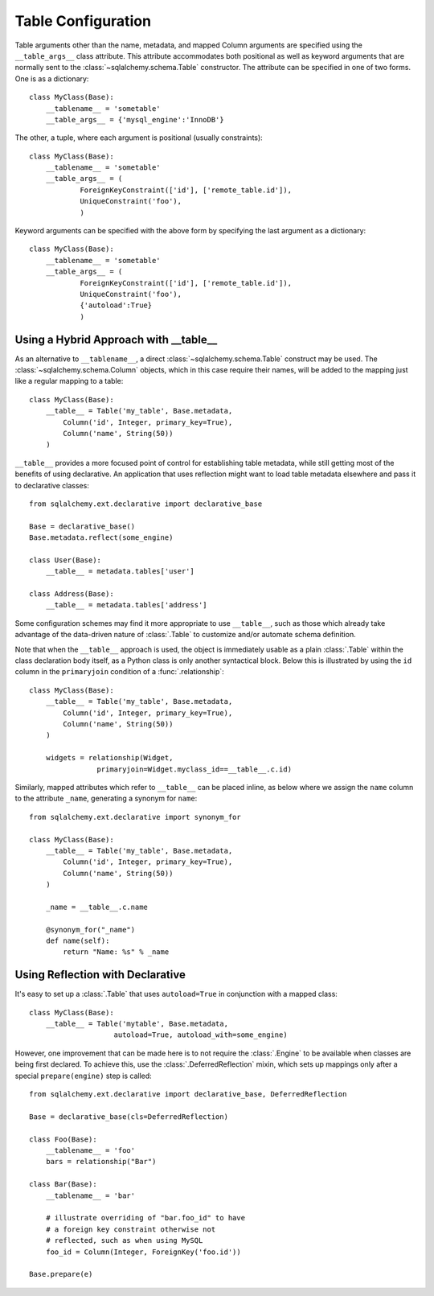 .. _declarative_table_args:

===================
Table Configuration
===================

Table arguments other than the name, metadata, and mapped Column
arguments are specified using the ``__table_args__`` class attribute.
This attribute accommodates both positional as well as keyword
arguments that are normally sent to the
:class:`~sqlalchemy.schema.Table` constructor.
The attribute can be specified in one of two forms. One is as a
dictionary::

    class MyClass(Base):
        __tablename__ = 'sometable'
        __table_args__ = {'mysql_engine':'InnoDB'}

The other, a tuple, where each argument is positional
(usually constraints)::

    class MyClass(Base):
        __tablename__ = 'sometable'
        __table_args__ = (
                ForeignKeyConstraint(['id'], ['remote_table.id']),
                UniqueConstraint('foo'),
                )

Keyword arguments can be specified with the above form by
specifying the last argument as a dictionary::

    class MyClass(Base):
        __tablename__ = 'sometable'
        __table_args__ = (
                ForeignKeyConstraint(['id'], ['remote_table.id']),
                UniqueConstraint('foo'),
                {'autoload':True}
                )

Using a Hybrid Approach with __table__
======================================

As an alternative to ``__tablename__``, a direct
:class:`~sqlalchemy.schema.Table` construct may be used.  The
:class:`~sqlalchemy.schema.Column` objects, which in this case require
their names, will be added to the mapping just like a regular mapping
to a table::

    class MyClass(Base):
        __table__ = Table('my_table', Base.metadata,
            Column('id', Integer, primary_key=True),
            Column('name', String(50))
        )

``__table__`` provides a more focused point of control for establishing
table metadata, while still getting most of the benefits of using declarative.
An application that uses reflection might want to load table metadata elsewhere
and pass it to declarative classes::

    from sqlalchemy.ext.declarative import declarative_base

    Base = declarative_base()
    Base.metadata.reflect(some_engine)

    class User(Base):
        __table__ = metadata.tables['user']

    class Address(Base):
        __table__ = metadata.tables['address']

Some configuration schemes may find it more appropriate to use ``__table__``,
such as those which already take advantage of the data-driven nature of
:class:`.Table` to customize and/or automate schema definition.

Note that when the ``__table__`` approach is used, the object is immediately
usable as a plain :class:`.Table` within the class declaration body itself,
as a Python class is only another syntactical block.  Below this is illustrated
by using the ``id`` column in the ``primaryjoin`` condition of a
:func:`.relationship`::

    class MyClass(Base):
        __table__ = Table('my_table', Base.metadata,
            Column('id', Integer, primary_key=True),
            Column('name', String(50))
        )

        widgets = relationship(Widget,
                    primaryjoin=Widget.myclass_id==__table__.c.id)

Similarly, mapped attributes which refer to ``__table__`` can be placed inline,
as below where we assign the ``name`` column to the attribute ``_name``,
generating a synonym for ``name``::

    from sqlalchemy.ext.declarative import synonym_for

    class MyClass(Base):
        __table__ = Table('my_table', Base.metadata,
            Column('id', Integer, primary_key=True),
            Column('name', String(50))
        )

        _name = __table__.c.name

        @synonym_for("_name")
        def name(self):
            return "Name: %s" % _name

Using Reflection with Declarative
=================================

It's easy to set up a :class:`.Table` that uses ``autoload=True``
in conjunction with a mapped class::

    class MyClass(Base):
        __table__ = Table('mytable', Base.metadata,
                        autoload=True, autoload_with=some_engine)

However, one improvement that can be made here is to not
require the :class:`.Engine` to be available when classes are
being first declared.   To achieve this, use the
:class:`.DeferredReflection` mixin, which sets up mappings
only after a special ``prepare(engine)`` step is called::

    from sqlalchemy.ext.declarative import declarative_base, DeferredReflection

    Base = declarative_base(cls=DeferredReflection)

    class Foo(Base):
        __tablename__ = 'foo'
        bars = relationship("Bar")

    class Bar(Base):
        __tablename__ = 'bar'

        # illustrate overriding of "bar.foo_id" to have
        # a foreign key constraint otherwise not
        # reflected, such as when using MySQL
        foo_id = Column(Integer, ForeignKey('foo.id'))

    Base.prepare(e)

.. versionadded:: 0.8
   Added :class:`.DeferredReflection`.
